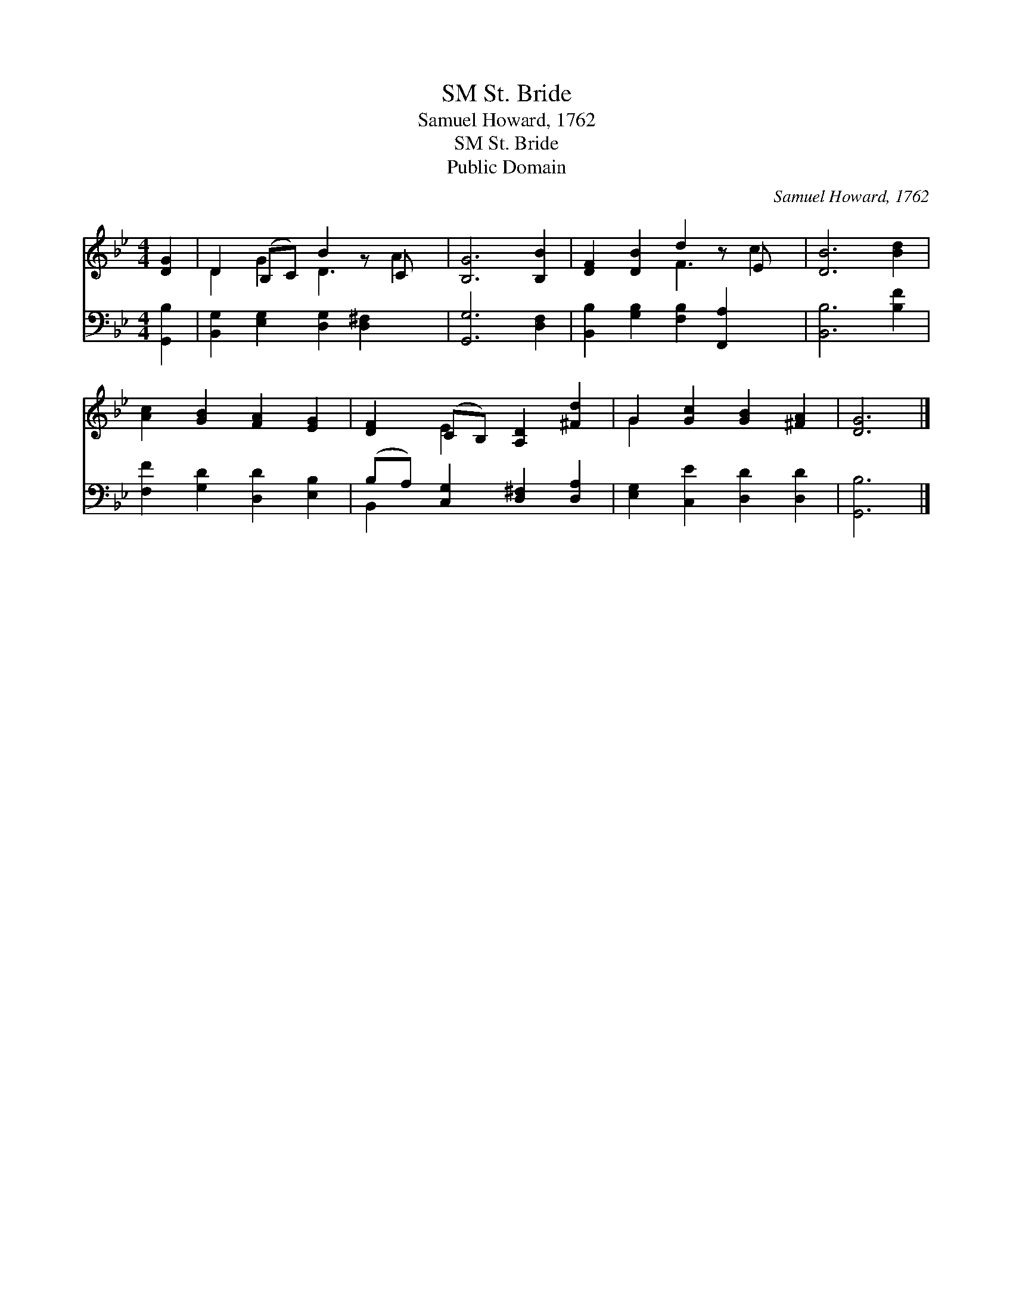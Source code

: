 X:1
T:St. Bride, SM
T:Samuel Howard, 1762
T:St. Bride, SM
T:Public Domain
C:Samuel Howard, 1762
Z:Public Domain
%%score ( 1 2 ) ( 3 4 )
L:1/8
M:4/4
K:Bb
V:1 treble 
V:2 treble 
V:3 bass 
V:4 bass 
V:1
 [DG]2 | D2 (B,C) B2 z C x | [B,G]6 [B,B]2 | [DF]2 [DB]2 d2 z E x | [DB]6 [Bd]2 | %5
 [Ac]2 [GB]2 [FA]2 [EG]2 | [DF]2 (CB,) [A,D]2 [^Fd]2 | G2 [Gc]2 [GB]2 [^FA]2 | [DG]6 |] %9
V:2
 x2 | D2 G2 D3 A2 | x8 | x4 F3 c2 | x8 | x8 | x2 E2 x4 | G2 x6 | x6 |] %9
V:3
 [G,,B,]2 | [B,,G,]2 [E,G,]2 [D,G,]2 [D,^F,]2 x | [G,,G,]6 [D,F,]2 | %3
 [B,,B,]2 [G,B,]2 [F,B,]2 [F,,A,]2 x | [B,,B,]6 [B,F]2 | [F,F]2 [G,D]2 [D,D]2 [E,B,]2 | %6
 (B,A,) [C,G,]2 [D,^F,]2 [D,A,]2 | [E,G,]2 [C,E]2 [D,D]2 [D,D]2 | [G,,B,]6 |] %9
V:4
 x2 | x9 | x8 | x9 | x8 | x8 | B,,2 x6 | x8 | x6 |] %9

